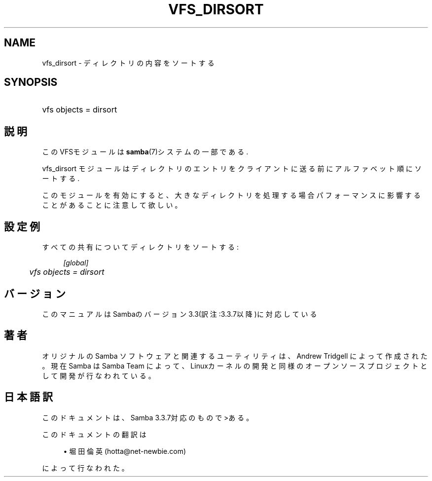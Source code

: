 .\"     Title: vfs_dirsort
.\"    Author: 
.\" Generator: DocBook XSL Stylesheets v1.73.2 <http://docbook.sf.net/>
.\"      Date: 07/30/2009
.\"    Manual: システム管理ツール
.\"    Source: Samba 3.3
.\"
.TH "VFS_DIRSORT" "8" "07/30/2009" "Samba 3\.3" "システム管理ツール"
.\" disable hyphenation
.nh
.\" disable justification (adjust text to left margin only)
.ad l
.SH "NAME"
vfs_dirsort - ディレクトリの内容をソートする
.SH "SYNOPSIS"
.HP 1
vfs objects = dirsort
.SH "説明"
.PP
このVFSモジュールは
\fBsamba\fR(7)システムの一部である\.
.PP
vfs_dirsort
モジュールはディレクトリのエントリを クライアントに送る前にアルファベット順にソートする\.
.PP
このモジュールを有効にすると、大きなディレクトリを処理する場合 パフォーマンスに影響することがあることに注意して欲しい。
.SH "設定例"
.PP
すべての共有についてディレクトリをソートする:
.sp
.RS 4
.nf
        \fI[global]\fR
	\fIvfs objects = dirsort\fR
.fi
.RE
.SH "バージョン"
.PP
このマニュアルはSambaのバージョン3\.3(訳注:3\.3\.7以降)に対応している
.SH "著者"
.PP
オリジナルの Samba ソフトウェアと関連するユーティリティは、Andrew Tridgell によって作成された。現在 Samba は Samba Team に よって、Linuxカーネルの開発と同様のオープンソースプロジェクト として開発が行なわれている。
.SH "日本語訳"
.PP
このドキュメントは、Samba 3\.3\.7対応のもので>ある。
.PP
このドキュメントの翻訳は
.sp
.RS 4
.ie n \{\
\h'-04'\(bu\h'+03'\c
.\}
.el \{\
.sp -1
.IP \(bu 2.3
.\}
堀田 倫英(hotta@net\-newbie\.com)
.sp
.RE
によって行なわれた。

